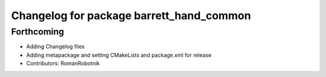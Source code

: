 ^^^^^^^^^^^^^^^^^^^^^^^^^^^^^^^^^^^^^^^^^
Changelog for package barrett_hand_common
^^^^^^^^^^^^^^^^^^^^^^^^^^^^^^^^^^^^^^^^^

Forthcoming
-----------
* Adding Changelog files
* Adding metapackage and setting CMakeLists and package.xml for release
* Contributors: RomanRobotnik
